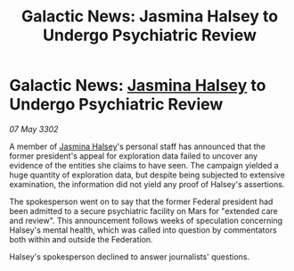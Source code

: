 :PROPERTIES:
:ID:       2f913e5d-e384-43a6-86e5-bc52fb6cfd9a
:END:
#+title: Galactic News: Jasmina Halsey to Undergo Psychiatric Review
#+filetags: :Federation:3302:galnet:

* Galactic News: [[id:a9ccf59f-436e-44df-b041-5020285925f8][Jasmina Halsey]] to Undergo Psychiatric Review

/07 May 3302/

A member of [[id:a9ccf59f-436e-44df-b041-5020285925f8][Jasmina Halsey]]'s personal staff has announced that the former president's appeal for exploration data failed to uncover any evidence of the entities she claims to have seen. The campaign yielded a huge quantity of exploration data, but despite being subjected to extensive examination, the information did not yield any proof of Halsey's assertions. 

The spokesperson went on to say that the former Federal president had been admitted to a secure psychiatric facility on Mars for "extended care and review". This announcement follows weeks of speculation concerning Halsey's mental health, which was called into question by commentators both within and outside the Federation. 

Halsey's spokesperson declined to answer journalists' questions.
